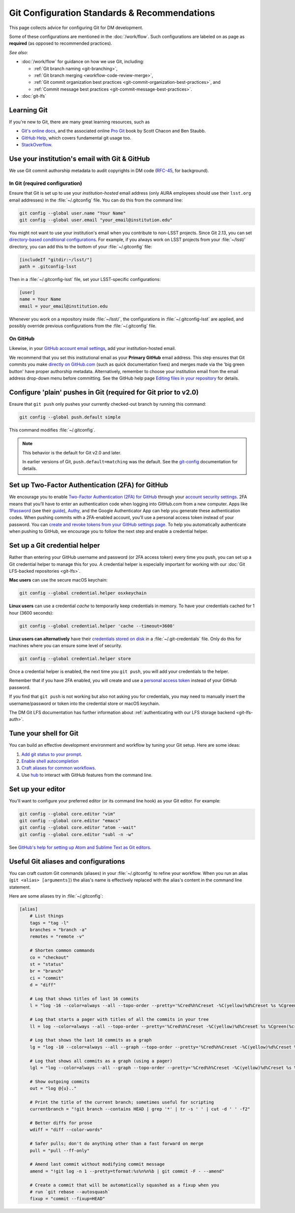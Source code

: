 #############################################
Git Configuration Standards & Recommendations
#############################################

This page collects advice for configuring Git for DM development.

Some of these configurations are mentioned in the :doc:`/work/flow`.
Such configurations are labeled on as page as **required** (as opposed to recommended practices).

*See also*:

- :doc:`/work/flow` for guidance on how we use Git, including:

  - :ref:`Git branch naming <git-branching>`,
  - :ref:`Git branch merging <workflow-code-review-merge>`,
  - :ref:`Git commit organization best practices <git-commit-organization-best-practices>`, and
  - :ref:`Commit message best practices <git-commit-message-best-practices>`.

- :doc:`git-lfs`

.. _git-learning-resources:

Learning Git
============

If you're new to Git, there are many great learning resources, such as

* `Git's online docs <http://git-scm.com/doc>`_, and the associated online `Pro Git <http://git-scm.com/book/en/v2>`_ book by Scott Chacon and Ben Staubb.
* `GitHub Help <https://help.github.com>`_, which covers fundamental git usage too.
* `StackOverflow <http://stackoverflow.com/questions/tagged/git?sort=frequent&pageSize=15>`_.

.. _git-setup-institutional-email:

Use your institution's email with Git & GitHub
==============================================

We use Git commit authorship metadata to audit copyrights in DM code (`RFC-45 <https://jira.lsstcorp.org/browse/RFC-45>`_, for background).

In Git (required configuration)
-------------------------------

Ensure that Git is set up to use your *institution-hosted* email address (only AURA employees should use their ``lsst.org`` email addresses) in the :file:`~/.gitconfig` file.
You can do this from the command line:

.. code-block:: bash

   git config --global user.name "Your Name"
   git config --global user.email "your_email@institution.edu"

You might not want to use your institution's email when you contribute to non-LSST projects.
Since Git 2.13, you can set `directory-based conditional configurations <https://blog.github.com/2017-05-10-git-2-13-has-been-released/#conditional-configuration>`__.
For example, if you always work on LSST projects from your :file:`~/lsst/` directory, you can add this to the bottom of your :file:`~/.gitconfig` file:

.. code-block:: ini

   [includeIf "gitdir:~/lsst/"]
   path = .gitconfig-lsst

Then in a :file:`~/.gitconfig-lsst` file, set your LSST-specific configurations:

.. code-block:: ini

   [user]
   name = Your Name
   email = your_email@institution.edu

Whenever you work on a repository inside :file:`~/lsst/`, the configurations in :file:`~/.gitconfig-lsst` are applied, and possibly override previous configurations from the :file:`~/.gitconfig` file.

On GitHub
---------

Likewise, in your `GitHub account email settings <https://github.com/settings/emails>`_, add your institution-hosted email.

We recommend that you set this institutional email as your **Primary GitHub** email address.
This step ensures that Git commits you make `directly on GitHub.com <https://help.github.com/articles/github-flow-in-the-browser/>`_ (such as quick documentation fixes) and merges made via the 'big green button' have proper authorship metadata.
Alternatively, remember to choose your institution email from the email address drop-down menu before committing.
See the GitHub help page `Editing files in your repository <https://help.github.com/articles/editing-files-in-your-repository/>`__ for details.

.. _git-setup-plain-pushes:

Configure 'plain' pushes in Git (required for Git prior to v2.0)
================================================================

Ensure that ``git push`` only pushes your currently checked-out branch by running this command:

.. code-block:: bash

   git config --global push.default simple

This command modifies :file:`~/.gitconfig`.

.. note::

   This behavior is the default for Git v2.0 and later.

   In earlier versions of Git, ``push.default=matching`` was the default.
   See the `git-config <https://git-scm.com/docs/git-config>`_ documentation for details.

.. _git-github-2fa:

Set up Two-Factor Authentication (2FA) for GitHub
=================================================

We encourage you to enable `Two-Factor Authentication (2FA) for GitHub <https://help.github.com/articles/about-two-factor-authentication/>`_ through your `account security settings <https://github.com/settings/security>`_.
2FA means that you'll have to enter an authentication code when logging into GitHub.com from a new computer.
Apps like `1Password <https://agilebits.com/onepassword>`_ (see their `guide <https://guides.agilebits.com/1password-ios/5/en/topic/setting-up-one-time-passwords>`_), `Authy <https://www.authy.com>`_, and the Google Authenticator App can help you generate these authentication codes.
When pushing commits with a 2FA-enabled account, you'll use a personal access token instead of your password.
You can `create and revoke tokens from your GitHub settings page <https://github.com/settings/tokens>`_.
To help you automatically authenticate when pushing to GitHub, we encourage you to follow the next step and enable a credential helper.

.. _git-credential-helper:

Set up a Git credential helper
==============================

Rather than entering your GitHub username and password (or 2FA access token) every time you push, you can set up a Git credential helper to manage this for you.
A credential helper is especially important for working with our :doc:`Git LFS-backed repositories <git-lfs>`.

**Mac users** can use the secure macOS keychain:

.. code-block:: bash

   git config --global credential.helper osxkeychain

**Linux users** can use a credential *cache* to temporarily keep credentials in memory.
To have your credentials cached for 1 hour (3600 seconds):

.. code-block:: bash

   git config --global credential.helper 'cache --timeout=3600'

**Linux users can alternatively** have their `credentials stored on disk <http://git-scm.com/docs/git-credential-store>`_ in a :file:`~/.git-credentials` file.
Only do this for machines where you can ensure some level of security.

.. code-block:: bash

   git config --global credential.helper store

Once a credential helper is enabled, the next time you ``git push``, you will add your credentials to the helper.

Remember that if you have 2FA enabled, you will create and use a `personal access token <https://github.com/settings/tokens>`_ instead of your GitHub password.

If you find that ``git push`` is not working but also not asking you for credentials, you may need to manually insert the username/password or token into the credential store or macOS keychain.

The DM Git LFS documentation has further information about :ref:`authenticating with our LFS storage backend <git-lfs-auth>`.

.. _git-shell-setup:

Tune your shell for Git
=======================

You can build an effective development environment and workflow by tuning your Git setup.
Here are some ideas:

1. `Add git status to your prompt <http://git-scm.com/book/en/v2/Git-in-Other-Environments-Git-in-Bash>`_.
2. `Enable shell autocompletion <http://git-scm.com/book/en/v2/Git-in-Other-Environments-Git-in-Bash>`_
3. `Craft aliases for common workflows <http://git-scm.com/book/en/v2/Git-Basics-Git-Aliases>`_.
4. Use `hub <https://hub.github.com>`_ to interact with GitHub features from the command line.

.. _git-editor-setup:

Set up your editor
==================

You'll want to configure your preferred editor (or its command line hook) as your Git editor.
For example:

.. code-block:: text

   git config --global core.editor "vim"
   git config --global core.editor "emacs"
   git config --global core.editor "atom --wait"
   git config --global core.editor "subl -n -w"

See `GitHub's help for setting up Atom and Sublime Text as Git editors <https://help.github.com/articles/associating-text-editors-with-git/>`_.

.. _git-aliases:

Useful Git aliases and configurations
=====================================

You can craft custom Git commands (aliases) in your :file:`~/.gitconfig` to refine your workflow.
When you run an alias (``git <alias> [arguments]``) the alias's name is effectively replaced with the alias's content in the command line statement.

Here are some aliases try in :file:`~/.gitconfig`:

.. use quotes on alias contents to make Pygments highlighter happy

.. code-block:: ini

   [alias]
       # List things
       tags = "tag -l"
       branches = "branch -a"
       remotes = "remote -v"

       # Shorten common commands
       co = "checkout"
       st = "status"
       br = "branch"
       ci = "commit"
       d = "diff"

       # Log that shows titles of last 16 commits
       l = "log -16 --color=always --all --topo-order --pretty='%Cred%h%Creset -%C(yellow)%d%Creset %s %Cgreen(%cr) %C(bold blue)<%an>%Creset' --abbrev-commit --date=relative"

       # Log that starts a pager with titles of all the commits in your tree
       ll = log --color=always --all --topo-order --pretty='%Cred%h%Creset -%C(yellow)%d%Creset %s %Cgreen(%cr) %C(bold blue)<%an>%Creset' --abbrev-commit

       # Log that shows the last 10 commits as a graph
       lg = "log -10 --color=always --all --graph --topo-order --pretty='%Cred%h%Creset -%C(yellow)%d%Creset %s %Cgreen(%cr) %C(bold blue)<%an>%Creset' --abbrev-commit --date=relative"

       # Log that shows all commits as a graph (using a pager)
       lgl = "log --color=always --all --graph --topo-order --pretty='%Cred%h%Creset -%C(yellow)%d%Creset %s %Cgreen(%cr) %C(bold blue)<%an>%Creset' --abbrev-commit"

       # Show outgoing commits
       out = "log @{u}.."

       # Print the title of the current branch; sometimes useful for scripting
       currentbranch = "!git branch --contains HEAD | grep '*' | tr -s ' ' | cut -d ' ' -f2"

       # Better diffs for prose
       wdiff = "diff --color-words"

       # Safer pulls; don't do anything other than a fast forward on merge
       pull = "pull --ff-only"

       # Amend last commit without modifying commit message
       amend = "!git log -n 1 --pretty=tformat:%s%n%n%b | git commit -F - --amend"

       # Create a commit that will be automatically squashed as a fixup when you
       # run `git rebase --autosquash`
       fixup = "commit --fixup=HEAD"
